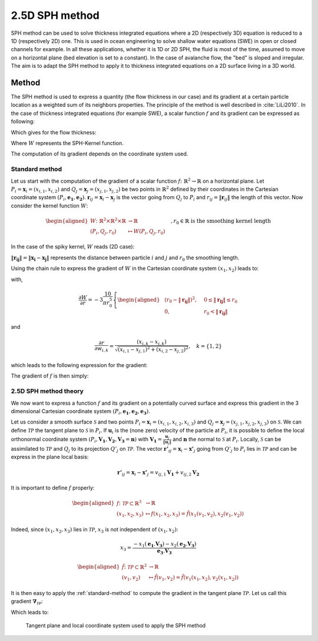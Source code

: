 2.5D SPH method
=================

SPH method can be used to solve thickness integrated equations where a 2D
(respectively 3D) equation is reduced to a 1D (respectively 2D) one.
This is used in ocean engineering to solve shallow water equations (SWE)
in open or closed channels for example. In all these applications,
whether it is 1D or 2D SPH, the fluid is most of the time,
assumed to move on a horizontal plane (bed elevation is set to a constant).
In the case of avalanche flow, the "bed" is sloped and irregular.
The aim is to adapt the SPH method to apply it to thickness integrated equations
on a 2D surface living in a 3D world.

Method
------
The SPH method is used to express a quantity (the flow thickness in our case) and
its gradient at a certain particle location as a weighted sum of its neighbors
properties. The principle of the method is well described in :cite:`LiLi2010`.
In the case of thickness integrated equations (for example SWE), a scalar function
:math:`f` and its gradient can be expressed as following:

.. math::
    f_{i} &= \sum\limits_{j}f_{j}A_{j}\,W_{ij}\\
    \mathbf{\nabla}f_{i} &= -\sum\limits_{j}f_{j}A_{j}\,\mathbf{\nabla}W_{ij}
    :label: sph formulation2_5

Which gives for the flow thickness:

.. math::
    \overline{h}_{i} &= \frac{1}{\rho_0}\,\sum\limits_{j}{m_{j}}\,W_{ij}\\
    \mathbf{\nabla}\overline{h}_{i} &= -\frac{1}{\rho_0}\,\sum\limits_{j}{m_{j}}\,\mathbf{\nabla}W_{ij}
    :label: sph formulation for fd2_5

Where :math:`W` represents the SPH-Kernel function.

The computation of its gradient depends on the coordinate system used.

.. _standard-method2_5:

Standard method
~~~~~~~~~~~~~~~~~

Let us start with the computation of the gradient of a scalar function
:math:`f \colon \mathbb{R}^2 \to \mathbb{R}` on a horizontal plane.
Let :math:`P_i=\mathbf{x}_i=(x_{i,1},x_{i,2})` and :math:`Q_j=\mathbf{x}_j=(x_{j,1},x_{j,2})` be two points in :math:`\mathbb{R}^2` defined by
their coordinates in the Cartesian coordinate system :math:`(P_i,\mathbf{e_1},\mathbf{e_2})`. :math:`\mathbf{r}_{ij}=\mathbf{x}_i-\mathbf{x}_j` is the vector going from
:math:`Q_j` to :math:`P_i` and :math:`r_{ij} = \left\Vert \mathbf{r}_{ij}\right\Vert` the length of this vector.
Now consider the kernel function :math:`W`:


.. math::
  \left.
  \begin{aligned}
  W \colon \mathbb{R}^2 \times \mathbb{R}^2 \times \mathbb{R} &\to \mathbb{R}\\
  (P_i, Q_j, r_0) &\mapsto W(P_i, Q_j, r_0)
  \end{aligned}
  \right.\quad, r_0\in\mathbb{R} \mbox{ is the smoothing kernel length}

In the case of the spiky kernel, :math:`W` reads (2D case):

.. math::
   \begin{aligned}
   W_{ij} = &W(\mathbf{x_i},\mathbf{x_j},r_0) = W(\mathbf{x_i}-\mathbf{x_j},r_0) = W(\mathbf{r_{ij}},r_0)\\
   =&\frac{10}{\pi r_0^5}\left\{
   \begin{aligned}
   & (r_0 - \left\Vert \mathbf{r_{ij}}\right\Vert)^3, \quad &0\leq \left\Vert \mathbf{r_{lj}}\right\Vert \leq  r_0\\
   & 0 , & r_0 <\left\Vert \mathbf{r_{ij}}\right\Vert
   \end{aligned}
   \right.
   \end{aligned}
   :label: kernel function2_5


:math:`\left\Vert \mathbf{r_{ij}}\right\Vert= \left\Vert \mathbf{x_{i}}-\mathbf{x_{j}}\right\Vert`
represents the distance between particle :math:`i` and :math:`j` and
:math:`r_0` the smoothing length.

Using the chain rule to express the gradient of :math:`W` in the Cartesian
coordinate system :math:`(x_1,x_2)` leads to:


.. math::
   \mathbf{\nabla}W_{ij} = \frac{\partial W}{\partial r}.\mathbf{\nabla}r,
   \quad r = \left\Vert \mathbf{r} \right\Vert = \sqrt{(x_{i,1}-x_{j,1})^2 + (x_{i,2}-x_{j,2})^2}
   :label: kernel function gradient 1_2_5

with,

.. math::
  \frac{\partial W}{\partial r} = -3\frac{10}{\pi r_0^5}\left\{
  \begin{aligned}
  & (r_0 - \left\Vert \mathbf{r_{ij}}\right\Vert)^2, \quad &0\leq \left\Vert \mathbf{r_{lj}}\right\Vert \leq  r_0\\
  & 0 , & r_0 <\left\Vert \mathbf{r_{ij}}\right\Vert
  \end{aligned}
  \right.

and

.. math::
  \frac{\partial r}{\partial w_{i,k}} = \frac{(x_{i,k}-x_{j,k})}{\sqrt{(x_{i,1}-x_{j,1})^2 + (x_{i,2}-x_{j,2})^2}},
  \quad k=\{1,2\}
   
which leads to the following expression for the gradient:

.. math::
   \mathbf{\nabla}W_{ij} = -3\frac{10}{\pi r_0^5}\left\{
   \begin{aligned}
   & (r_0 - \left\Vert \mathbf{r_{ij}}\right\Vert)^2\frac{\mathbf{r_{ij}}}{r_{ij}}, \quad &0\leq \left\Vert \mathbf{r_{lj}}\right\Vert \leq  r_0\\
   & 0 , & r_0 <\left\Vert \mathbf{r_{ij}}\right\Vert
   \end{aligned}
   \right.
   :label: kernel function gradient2_5

The gradient of :math:`f` is then simply:

.. math::
    \mathbf{\nabla}f_{i} = -\sum\limits_{j}f_{j}A_{j}\,\mathbf{\nabla}W_{ij}
    :label: sph dradient

2.5D SPH method theory
~~~~~~~~~~~~~~~~~~~~~~

We now want to express a function :math:`f` and its gradient on a potentially
curved surface and express this gradient in the 3 dimensional Cartesian
coordinate system :math:`(P_i,\mathbf{e_1},\mathbf{e_2},\mathbf{e_3})`.

Let us consider a smooth surface :math:`\mathcal{S}` and two points
:math:`P_i=\mathbf{x}_i=(x_{i,1},x_{i,2},x_{i,3})` and :math:`Q_j=\mathbf{x}_j=(x_{j,1},x_{j,2},x_{j,3})`
on :math:`\mathcal{S}`. We can define :math:`\mathcal{TP}` the tangent plane
to :math:`\mathcal{S}` in :math:`P_i`. If :math:`\mathbf{u}_i` is the (none zero)
velocity of the particle at :math:`P_i`, it is possible to define the local
orthonormal coordinate system :math:`(P_i,\mathbf{V_1},\mathbf{V_2},\mathbf{V_3}=\mathbf{n})`
with :math:`\mathbf{V_1}=\frac{\mathbf{u}_j}{\left\Vert \mathbf{u}_j\right\Vert}`
and :math:`\mathbf{n}` the normal to :math:`\mathcal{S}` at :math:`P_i`.
Locally, :math:`\mathcal{S}` can be assimilated to :math:`\mathcal{TP}` and
:math:`Q_j` to its projection :math:`Q'_j` on :math:`\mathcal{TP}`.
The vector :math:`\mathbf{r'}_{ij}=\mathbf{x}_i-\mathbf{x'}_j` going from
:math:`Q'_j` to :math:`P_i` lies in :math:`\mathcal{TP}` and can be express
in the plane local basis:

.. math::
  \mathbf{r'}_{ij}=\mathbf{x}_i-\mathbf{x'}_j = v_{ij,1}\mathbf{V_1} + v_{ij,2}\mathbf{V_2}

It is important to define :math:`f` properly:

.. math::
  \left.
  \begin{aligned}
  f \colon \mathcal{TP}\subset\mathbb{R}^3 &\to \mathbb{R}\\
  (x_1,x_2,x_3) &\mapsto f(x_1,x_2,x_3) = \hat{f}(x_1(v_1,v_2),x_2(v_1,v_2))
  \end{aligned}
  \right.

Indeed, since :math:`(x_1,x_2,x_3)` lies in :math:`\mathcal{TP}`, :math:`x_3`
is not independent of :math:`(x_1,x_2)`:

.. math::
   x_3 = \frac{-x_1(\mathbf{e_1}.\mathbf{V_3})-x_2(\mathbf{e_2}.\mathbf{V_3})}{\mathbf{e_3}.\mathbf{V_3}}

.. math::
  \left.
  \begin{aligned}
  \tilde{f} \colon \mathcal{TP}\subset\mathbb{R}^2 &\to \mathbb{R}\\
  (v_1,v_2) &\mapsto \tilde{f}(v_1,v_2) = \tilde{f}(v_1(x_1,x_2),v_2(x_1,x_2))
  \end{aligned}
  \right.

It is then easy to apply the :ref:`standard-method`
to compute the gradient in the tangent plane :math:`\mathcal{TP}`.
Let us call this gradient :math:`\mathbf{\nabla}_\mathcal{TP}`:

.. math::
   \mathbf{\nabla}_\mathcal{TP}W_{ij} = \frac{\partial W}{\partial r}.\mathbf{\nabla}_\mathcal{TP}r,
   \quad r = \left\Vert \mathbf{r} \right\Vert = \sqrt{v_{ij,1}^2 + v_{ij,2}^2}
   :label: kernel function gradient TP 1_2_5

Which leads to:

.. math::
  \mathbf{\nabla}_\mathcal{TP}W_{ij} = -3\frac{10}{\pi r_0^5}\frac{(r_0 - \left\Vert \mathbf{r_{ij}}\right\Vert)^2}{r_{ij}}\left\{
  \begin{aligned}
  & v_{ij,1}\mathbf{V_1} + v_{ij,2}\mathbf{V_2}, \quad &0\leq \left\Vert \mathbf{r_{ij}}\right\Vert \leq  r_0\\
  & 0 , & r_0 <\left\Vert \mathbf{r_{ij}}\right\Vert
  \end{aligned}
  \right.
  :label: kernel function gradient TP 2_2_5

.. _2_5DSPH_method:

.. figure:: _static/2_5DSPH.png
        :width: 90%

        Tangent plane and local coordinate system used to apply the SPH method
